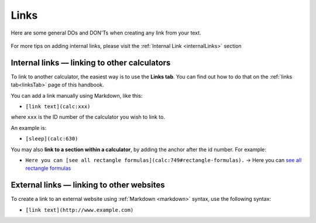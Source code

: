 .. _links:

Links
=====

Here are some general DOs and DON'Ts when creating any link from your text.

.. _linksBestPractice:
.. figure:: img/links-good-practice.jpeg
    :alt: example of the SEO title being too long
    :align: center
    
For more tips on adding internal links, please visit the :ref:`Internal Link <internalLinks>` section

.. _linksInternal:

Internal links — linking to other calculators
---------------------------------------------

To link to another calculator, the easiest way is to use the **Links tab**. You can find out how to do that on the :ref:`links tab<linksTab>` page of this handbook.

You can add a link manually using Markdown, like this:

* ``[link text](calc:xxx)``

where ``xxx`` is the ID number of the calculator you wish to link to.

An example is:

* ``[sleep](calc:630)``

You may also **link to a section within a calculator**, by adding the anchor after the id number. For example:

* ``Here you can [see all rectangle formulas](calc:749#rectangle-formulas).`` → Here you can `see all rectangle formulas <https://www.omnicalculator.com/math/rectangle#rectangle-formulas>`_

.. _linksMarkdown:

External links — linking to other websites
------------------------------------------

To create a link to an external website using :ref:`Markdown <markdown>` syntax, use the following syntax:

* ``[link text](http://www.example.com)``

